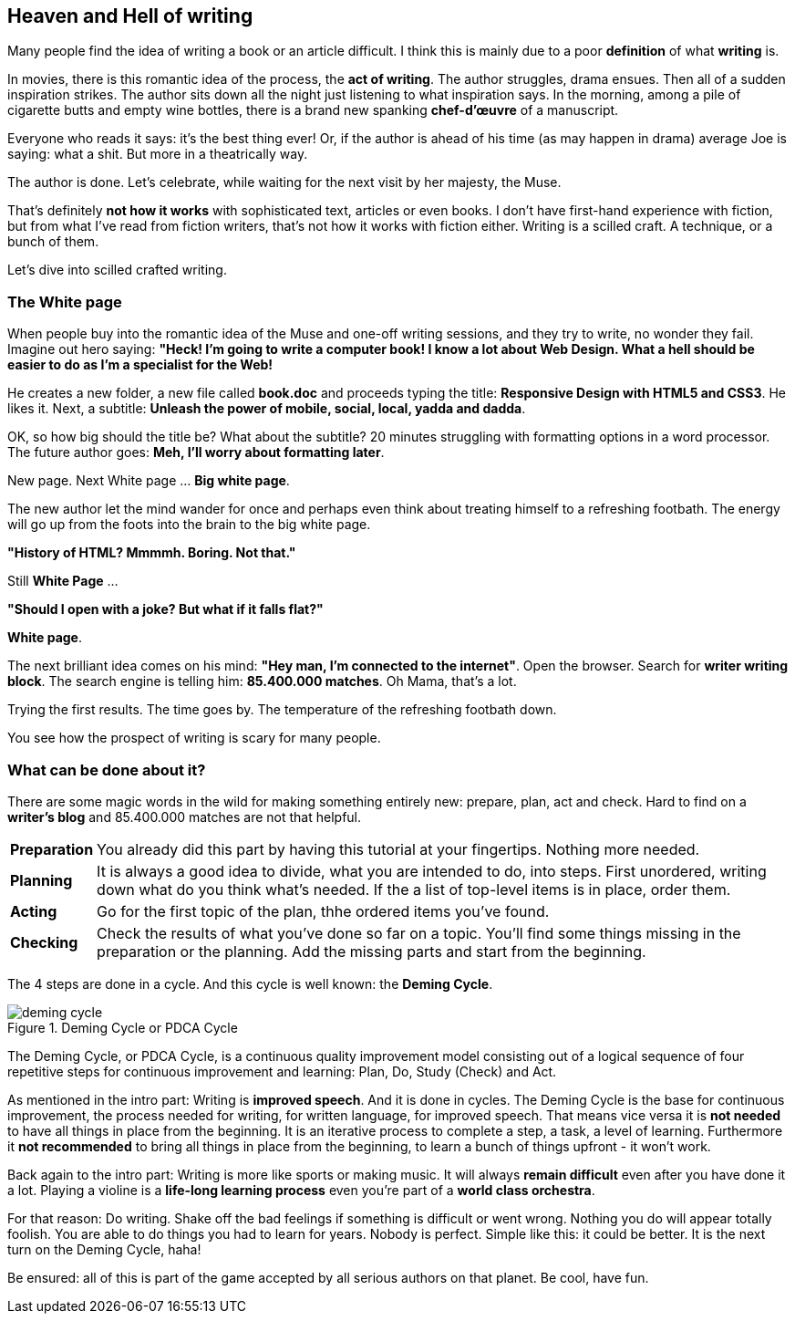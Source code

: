 // ~/300_asciidoc_writers_guide/000_includes/documents/100_start_typing/
// Chapter document: 110_heaven_hell_of_writing.asciidoc
// -----------------------------------------------------------------------------

== Heaven and Hell of writing

//icon:tags[role="md-pink"] From: {uri-blog-stoyan-stefanov}[Stoyan Stefanov]

Many people find the idea of writing a book or an article difficult. I think
this is mainly due to a poor *definition* of what *writing* is.

In movies, there is this romantic idea of the process, the *act of writing*.
The author struggles, drama ensues. Then all of a sudden inspiration strikes.
The author sits down all the night just listening to what inspiration says.
In the morning, among a pile of cigarette butts and empty wine bottles,
there is a brand new spanking *chef-d'œuvre* of a manuscript.

Everyone who reads it says: it's the best thing ever! Or, if the author
is ahead of his time (as may happen in drama) average Joe is saying:
what a shit. But more in a theatrically way.

The author is done. Let's celebrate, while waiting for the next visit by her
majesty, the Muse.

That's definitely *not how it works* with sophisticated text, articles or even
books. I don't have first-hand experience with fiction, but from what I've read
from fiction writers, that's not how it works with fiction either. Writing is a
scilled craft. A technique, or a bunch of them.

Let's dive into scilled crafted writing.

=== The White page

When people buy into the romantic idea of the Muse and one-off writing
sessions, and they try to write, no wonder they fail. Imagine out hero
saying: *"Heck! I'm going to write a computer book! I know a lot about Web
Design. What a hell should be easier to do as I'm a specialist for the Web!*

He creates a new folder, a new file called *book.doc* and proceeds typing
the title: *Responsive Design with HTML5 and CSS3*. He likes it. Next, a
subtitle: *Unleash the power of mobile, social, local, yadda and dadda*.

OK, so how big should the title be? What about the subtitle? 20 minutes
struggling with formatting options in a word processor. The future author
goes: *Meh, I'll worry about formatting later*.

New page. Next White page ... *Big white page*.

The new author let the mind wander for once and perhaps even think about
treating himself to a refreshing footbath. The energy will go up from the
foots into the brain to the big white page.

*"History of HTML? Mmmmh. Boring. Not that."*

Still *White Page* ...

*"Should I open with a joke? But what if it falls flat?"*

*White page*.

The next brilliant idea comes on his mind: *"Hey man, I'm connected to the
internet"*. Open the browser. Search for *writer writing block*. The search
engine is telling him: *85.400.000 matches*. Oh Mama, that's a lot.

Trying the first results. The time goes by. The temperature of the refreshing
footbath down.

You see how the prospect of writing is scary for many people.

=== What can be done about it?

There are some magic words in the wild for making something entirely new:
prepare, plan, act and check. Hard to find on a *writer's blog* and 85.400.000
matches are not that helpful.

[horizontal]
[big]*Preparation*::  You already did this part by having this tutorial at your
                      fingertips. Nothing more needed.
[big]*Planning*::     It is always a good idea to divide, what you are intended
                      to do, into steps. First unordered, writing down what do
                      you think what's needed. If the a list of top-level items
                      is in place, order them.
[big]*Acting*::       Go for the first topic of the plan, thhe ordered items
                      you've found.
[big]*Checking*::     Check the results of what you've done so far on a topic.
                      You'll find some things missing in the preparation or the
                      planning. Add the missing parts and start from the
                      beginning.

The 4 steps are done in a cycle. And this cycle is well known: the *Deming Cycle*.

.Deming Cycle or PDCA Cycle
//image::{images-dir}/100_start_typing/deming-cycle.png[]
image::pages/writers_guide/100_start_typing/deming-cycle.png/deming-cycle.png[]

The Deming Cycle, or PDCA Cycle, is a continuous quality improvement model
consisting out of a logical sequence of four repetitive steps for continuous
improvement and learning: Plan, Do, Study (Check) and Act.

As mentioned in the intro part: Writing is *improved speech*. And it is done
in cycles. The Deming Cycle is the base for continuous improvement, the process
needed for writing, for written language, for improved speech. That means vice
versa it is *not needed* to have all things in place from the beginning. It is
an iterative process to complete a step, a task, a level of learning. Furthermore
it *not recommended* to bring all things in place from the beginning, to learn
a bunch of things upfront - it won't work.

Back again to the intro part: Writing is more like sports or making music. It
will always *remain difficult* even after you have done it a lot. Playing a
violine is a *life-long learning process* even you're part of a *world class
orchestra*.

For that reason: Do writing. Shake off the bad feelings if something is
difficult or went wrong. Nothing you do will appear totally foolish. You are
able to do things you had to learn for years. Nobody is perfect. Simple like
this: it could be better. It is the next turn on the Deming Cycle, haha!

Be ensured: all of this is part of the game accepted by all serious authors
on that planet. Be cool, have fun.
